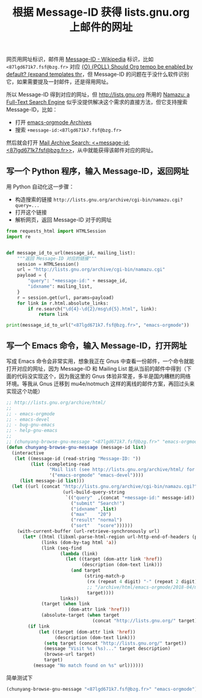 #+TITLE: 根据 Message-ID 获得 lists.gnu.org 上邮件的网址

# Created: 2018-04-30

#+PROPERTY: header-args :exports both :eval never-export

网页用网址标识，邮件用 [[https://en.wikipedia.org/wiki/Message-ID][Message-ID - Wikipedia]] 标识，比如 ~<87lgd671k7.fsf@bzg.fr>~ 对应 [[http://lists.gnu.org//archive/html/emacs-orgmode/2018-04/msg00600.html][{O} {POLL} Should Org tempo be enabled by default? (expand templates thr]]，但 Message-ID 的问题在于没什么软件识别它，如果需要提及一封邮件，还是得用网址。

所以 Message-ID 得到对应的网址，但 http://lists.gnu.org 所用的 [[http://www.namazu.org/][Namazu: a Full-Text Search Engine]] 似乎没提供解决这个需求的直接方法，但它支持搜索 Message-ID，比如：

- 打开 [[http://lists.gnu.org/archive/html/emacs-orgmode/][emacs-orgmode Archives]]
- 搜索 ~+message-id:<87lgd671k7.fsf@bzg.fr>~

然后就会打开 [[http://lists.gnu.org/archive/cgi-bin/namazu.cgi?query=%252Bmessage-id%253A%253C87lgd671k7.fsf%2540bzg.fr%253E&submit=Search%2521&idxname=emacs-orgmode&max=20&result=normal&sort=score][Mail Archive Search: <+message-id:<87lgd671k7.fsf@bzg.fr>>]]，从中就能获得该邮件对应的网址。

** 写一个 Python 程序，输入 Message-ID，返回网址

用 Python 自动化这一步骤：

- 构造搜索的链接 ~http://lists.gnu.org/archive/cgi-bin/namazu.cgi?query=...~
- 打开这个链接
- 解析网页，返回 Message-ID 对于的网址

#+BEGIN_SRC python :results output
  from requests_html import HTMLSession
  import re


  def message_id_to_url(message_id, mailing_list):
      """返回 Message-ID 对应的链接"""
      session = HTMLSession()
      url = "http://lists.gnu.org/archive/cgi-bin/namazu.cgi"
      payload = {
          "query": "+message-id:" + message_id,
          "idxname": mailing_list,
      }
      r = session.get(url, params=payload)
      for link in r.html.absolute_links:
          if re.search("\d{4}-\d{2}/msg\d{5}.html", link):
              return link

  print(message_id_to_url("<87lgd671k7.fsf@bzg.fr>", "emacs-orgmode"))
#+END_SRC

#+RESULTS:
: http://lists.gnu.org/archive/html/emacs-orgmode/2018-04/msg00600.html

** 写一个 Emacs 命令，输入 Message-ID，打开网址

写成 Emacs 命令会非常实用，想象我正在 Gnus 中查看一份邮件，一个命令就能打开对应的网址，因为 Message-ID 和 Mailing List 能从当前的邮件中得到（下面的代码没实现这个，因为我这里的 Gnus 体验非常差，多半是国内糟糕的网络环境。等我从 Gnus 迁移到 mu4e/notmuch 这样的离线的邮件方案，再回过头来实现这个功能）

#+begin_src emacs-lisp
  ;; http://lists.gnu.org/archive/html/
  ;;
  ;; - emacs-orgmode
  ;; - emacs-devel
  ;; - bug-gnu-emacs
  ;; - help-gnu-emacs
  ;;
  ;; (chunyang-browse-gnu-message "<87lgd671k7.fsf@bzg.fr>" "emacs-orgmode")
  (defun chunyang-browse-gnu-message (message-id list)
    (interactive
     (let ((message-id (read-string "Message-ID: "))
           (list (completing-read
                  "Mail list (see http://lists.gnu.org/archive/html/ for all lists): "
                  '("emacs-orgmode" "emacs-devel"))))
       (list message-id list)))
    (let ((url (concat "http://lists.gnu.org/archive/cgi-bin/namazu.cgi?"
                       (url-build-query-string
                        `(("query"  ,(concat "+message-id:" message-id))
                          ("submit" "Search!")
                          ("idxname" ,list)
                          ("max"    "20")
                          ("result" "normal")
                          ("sort"   "score"))))))
      (with-current-buffer (url-retrieve-synchronously url)
        (let* ((html (libxml-parse-html-region url-http-end-of-headers (point-max)))
               (links (dom-by-tag html 'a))
               (link (seq-find
                      (lambda (link)
                        (let ((target (dom-attr link 'href))
                              (description (dom-text link)))
                          (and target
                               (string-match-p
                                (rx (repeat 4 digit) "-" (repeat 2 digit) "/msg" (repeat 5 digit) ".html")
                                ;; "/archive/html/emacs-orgmode/2018-04/msg00398.html"
                                target))))
                      links))
               (target (when link
                         (dom-attr link 'href)))
               (absolute-target (when target
                                  (concat "http://lists.gnu.org/" target))))
          (if link
              (let ((target (dom-attr link 'href))
                    (description (dom-text link)))
                (setq target (concat "http://lists.gnu.org/" target))
                (message "Visit %s (%s)..." target description)
                (browse-url target)
                target)
            (message "No match found on %s" url))))))
#+end_src

简单测试下

#+begin_src emacs-lisp
(chunyang-browse-gnu-message "<87lgd671k7.fsf@bzg.fr>" "emacs-orgmode")
#+end_src

#+RESULTS:
: http://lists.gnu.org//archive/html/emacs-orgmode/2018-04/msg00600.html
